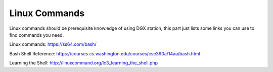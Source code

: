 Linux Commands
***************************

Linux commands should be prerequisite knowledge of using DGX station, this part just lists some links you can use to find commands you need.

Linux commands: https://ss64.com/bash/

Bash Shell Reference: https://courses.cs.washington.edu/courses/cse390a/14au/bash.html

Learning the Shell: http://linuxcommand.org/lc3_learning_the_shell.php

